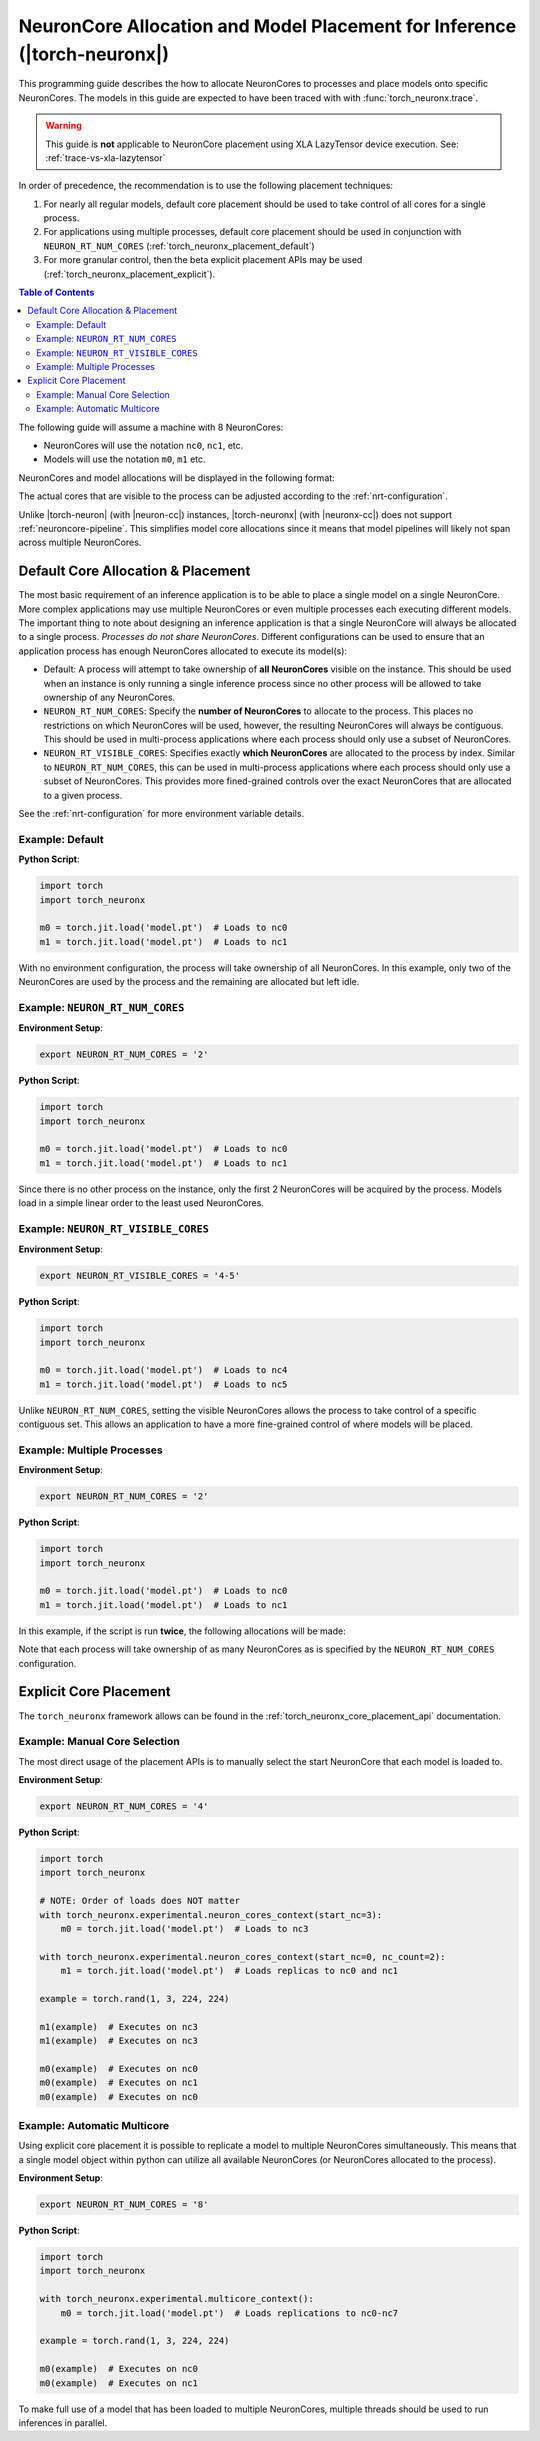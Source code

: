 .. _torch_neuronx_core_placement_guide:

NeuronCore Allocation and Model Placement for Inference (|torch-neuronx|)
=========================================================================

This programming guide describes the how to allocate NeuronCores to processes
and place models onto specific NeuronCores. The models in this guide are
expected to have been traced with with :func:`torch_neuronx.trace`.

.. warning::

    This guide is **not** applicable to NeuronCore placement using XLA
    LazyTensor device execution. See: :ref:`trace-vs-xla-lazytensor`

In order of precedence, the recommendation is to use the following placement
techniques:

1. For nearly all regular models, default core placement should be used to take
   control of all cores for a single process.
2. For applications using multiple processes, default core placement should be
   used in conjunction with ``NEURON_RT_NUM_CORES`` (:ref:`torch_neuronx_placement_default`)
3. For more granular control, then the beta explicit placement APIs may
   be used (:ref:`torch_neuronx_placement_explicit`).

.. contents:: Table of Contents
    :depth: 3

The following guide will assume a machine with 8 NeuronCores:

- NeuronCores will use the notation ``nc0``, ``nc1``, etc.
- Models will use the notation ``m0``, ``m1`` etc.

NeuronCores and  model allocations will be displayed in the following format:

.. raw:: html
    :file: images/0-0-legend-neuronx.svg

The actual cores that are visible to the process can be adjusted according to
the :ref:`nrt-configuration`.

Unlike |torch-neuron| (with |neuron-cc|) instances, |torch-neuronx| (with
|neuronx-cc|) does not support :ref:`neuroncore-pipeline`. This simplifies
model core allocations since it means that model pipelines will likely not span
across multiple NeuronCores.

.. _torch_neuronx_placement_default:

Default Core Allocation & Placement
-----------------------------------

The most basic requirement of an inference application is to be able to place a
single model on a single NeuronCore. More complex applications may use multiple
NeuronCores or even multiple processes each executing different models. The
important thing to note about designing an inference application is that a
single NeuronCore will always be allocated to a single process. *Processes do
not share NeuronCores*. Different configurations can be used to ensure that
an application process has enough NeuronCores allocated to execute its model(s):

- Default: A process will attempt to take ownership of **all NeuronCores**
  visible on the instance. This should be used when an instance is only running
  a single inference process since no other process will be allowed to take
  ownership of any NeuronCores.
- ``NEURON_RT_NUM_CORES``: Specify the **number of NeuronCores** to allocate
  to the process. This places no restrictions on which NeuronCores will be used,
  however, the resulting NeuronCores will always be contiguous. This should be
  used in multi-process applications where each process should only use a subset
  of NeuronCores.
- ``NEURON_RT_VISIBLE_CORES``: Specifies exactly **which NeuronCores** are
  allocated to the process by index. Similar to ``NEURON_RT_NUM_CORES``, this
  can be used in multi-process applications where each process should only use a
  subset of NeuronCores. This provides more fined-grained controls over the
  exact NeuronCores that are allocated to a given process.

See the :ref:`nrt-configuration` for more environment variable details.

Example: Default
^^^^^^^^^^^^^^^^

**Python Script**:

.. code-block:: python

    import torch
    import torch_neuronx

    m0 = torch.jit.load('model.pt')  # Loads to nc0
    m1 = torch.jit.load('model.pt')  # Loads to nc1


.. raw:: html
    :file: images/0-1-default-2.svg

With no environment configuration, the process will take ownership of all
NeuronCores. In this example, only two of the NeuronCores are used by the
process and the remaining are allocated but left idle.


Example: ``NEURON_RT_NUM_CORES``
^^^^^^^^^^^^^^^^^^^^^^^^^^^^^^^^

**Environment Setup**:

.. code-block:: bash

    export NEURON_RT_NUM_CORES = '2'

**Python Script**:

.. code-block:: python

    import torch
    import torch_neuronx

    m0 = torch.jit.load('model.pt')  # Loads to nc0
    m1 = torch.jit.load('model.pt')  # Loads to nc1

.. raw:: html
    :file: images/0-2-default-rt-num-cores.svg

Since there is no other process on the instance, only the first 2 NeuronCores
will be acquired by the process. Models load in a simple linear order to the
least used NeuronCores.


Example: ``NEURON_RT_VISIBLE_CORES``
^^^^^^^^^^^^^^^^^^^^^^^^^^^^^^^^^^^^

**Environment Setup**:

.. code-block:: bash

    export NEURON_RT_VISIBLE_CORES = '4-5'

**Python Script**:

.. code-block:: python

    import torch
    import torch_neuronx

    m0 = torch.jit.load('model.pt')  # Loads to nc4
    m1 = torch.jit.load('model.pt')  # Loads to nc5


.. raw:: html
    :file: images/0-3-default-rt-visible-cores.svg

Unlike ``NEURON_RT_NUM_CORES``, setting the visible NeuronCores allows the
process to take control of a specific contiguous set. This allows an application
to have a more fine-grained control of where models will be placed.


Example: Multiple Processes
^^^^^^^^^^^^^^^^^^^^^^^^^^^

**Environment Setup**:

.. code-block:: bash

    export NEURON_RT_NUM_CORES = '2'

**Python Script**:

.. code-block:: python

    import torch
    import torch_neuronx

    m0 = torch.jit.load('model.pt')  # Loads to nc0
    m1 = torch.jit.load('model.pt')  # Loads to nc1


In this example, if the script is run **twice**, the following allocations
will be made:

.. raw:: html
    :file: images/0-5-default-multiprocess.svg

Note that each process will take ownership of as many NeuronCores as is
specified by the ``NEURON_RT_NUM_CORES`` configuration.


.. _torch_neuronx_placement_explicit:

Explicit Core Placement
-------------------------------------

The ``torch_neuronx`` framework allows can be found in the
:ref:`torch_neuronx_core_placement_api` documentation.


Example: Manual Core Selection
^^^^^^^^^^^^^^^^^^^^^^^^^^^^^^

The most direct usage of the placement APIs is to manually select the
start NeuronCore that each model is loaded to.

**Environment Setup**:

.. code-block:: bash

    export NEURON_RT_NUM_CORES = '4'

**Python Script**:

.. code-block:: python

    import torch
    import torch_neuronx

    # NOTE: Order of loads does NOT matter
    with torch_neuronx.experimental.neuron_cores_context(start_nc=3):
        m0 = torch.jit.load('model.pt')  # Loads to nc3

    with torch_neuronx.experimental.neuron_cores_context(start_nc=0, nc_count=2):
        m1 = torch.jit.load('model.pt')  # Loads replicas to nc0 and nc1

    example = torch.rand(1, 3, 224, 224)

    m1(example)  # Executes on nc3
    m1(example)  # Executes on nc3

    m0(example)  # Executes on nc0
    m0(example)  # Executes on nc1
    m0(example)  # Executes on nc0


.. raw:: html
    :file: images/8-models-m0-3-m1-1-2.svg


Example: Automatic Multicore
^^^^^^^^^^^^^^^^^^^^^^^^^^^^

Using explicit core placement it is possible to replicate a model to multiple
NeuronCores simultaneously. This means that a single model object within python
can utilize all available NeuronCores (or NeuronCores allocated to the process).

**Environment Setup**:

.. code-block:: bash

    export NEURON_RT_NUM_CORES = '8'

**Python Script**:

.. code-block:: python

    import torch
    import torch_neuronx

    with torch_neuronx.experimental.multicore_context():
        m0 = torch.jit.load('model.pt')  # Loads replications to nc0-nc7

    example = torch.rand(1, 3, 224, 224)

    m0(example)  # Executes on nc0
    m0(example)  # Executes on nc1

.. raw:: html
    :file: images/6-multicore.svg

To make full use of a model that has been loaded to multiple NeuronCores,
multiple threads should be used to run inferences in parallel.


.. |neuron-cc| replace:: :ref:`neuron-cc <neuron-compiler-cli-reference>`
.. |neuronx-cc| replace:: :ref:`neuronx-cc <neuron-compiler-cli-reference-guide>`
.. |torch-neuron| replace:: :ref:`torch-neuron <inference-torch-neuron>`
.. |torch-neuronx| replace:: :ref:`torch-neuronx <inference-torch-neuronx>`
.. |Inf1| replace:: :ref:`Inf1 <aws-inf1-arch>`
.. |Trn1| replace:: :ref:`Trn1 <aws-trn1-arch>`
